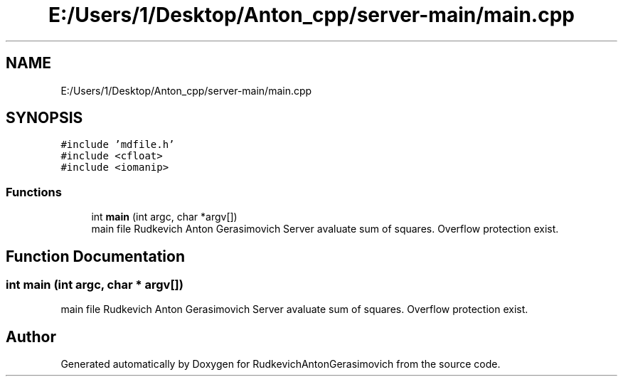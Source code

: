 .TH "E:/Users/1/Desktop/Anton_cpp/server-main/main.cpp" 3 "RudkevichAntonGerasimovich" \" -*- nroff -*-
.ad l
.nh
.SH NAME
E:/Users/1/Desktop/Anton_cpp/server-main/main.cpp
.SH SYNOPSIS
.br
.PP
\fC#include 'mdfile\&.h'\fP
.br
\fC#include <cfloat>\fP
.br
\fC#include <iomanip>\fP
.br

.SS "Functions"

.in +1c
.ti -1c
.RI "int \fBmain\fP (int argc, char *argv[])"
.br
.RI "main file Rudkevich Anton Gerasimovich Server avaluate sum of squares\&. Overflow protection exist\&. "
.in -1c
.SH "Function Documentation"
.PP 
.SS "int main (int argc, char * argv[])"

.PP
main file Rudkevich Anton Gerasimovich Server avaluate sum of squares\&. Overflow protection exist\&. 
.SH "Author"
.PP 
Generated automatically by Doxygen for RudkevichAntonGerasimovich from the source code\&.
